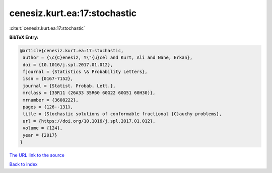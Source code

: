 cenesiz.kurt.ea:17:stochastic
=============================

:cite:t:`cenesiz.kurt.ea:17:stochastic`

**BibTeX Entry:**

.. code-block:: bibtex

   @article{cenesiz.kurt.ea:17:stochastic,
    author = {\c{C}enesiz, Y\"{u}cel and Kurt, Ali and Nane, Erkan},
    doi = {10.1016/j.spl.2017.01.012},
    fjournal = {Statistics \& Probability Letters},
    issn = {0167-7152},
    journal = {Statist. Probab. Lett.},
    mrclass = {35R11 (26A33 35R60 60G22 60G51 60H30)},
    mrnumber = {3608222},
    pages = {126--131},
    title = {Stochastic solutions of conformable fractional {C}auchy problems},
    url = {https://doi.org/10.1016/j.spl.2017.01.012},
    volume = {124},
    year = {2017}
   }
`The URL link to the source <ttps://doi.org/10.1016/j.spl.2017.01.012}>`_


`Back to index <../By-Cite-Keys.html>`_
